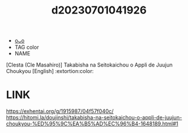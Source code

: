 :PROPERTIES:
:ID:       26a8a75d-abb6-4014-b048-c81ed20541c8
:END:
#+title: d20230701041926
#+filetags: :20230701041926:ntronary:
- [[id:995881af-0306-4c1e-a2d2-ddc5cb2b3e23][oᴗo]]
- TAG color
- NAME
[Clesta (Cle Masahiro)] Takabisha na Seitokaichou o Appli de Juujun Choukyou [English] :extortion:color:
* LINK
https://exhentai.org/g/1915987/04f57f040c/
https://hitomi.la/doujinshi/takabisha-na-seitokaichou-o-appli-de-juujun-choukyou-%ED%95%9C%EA%B5%AD%EC%96%B4-1648189.html#1
